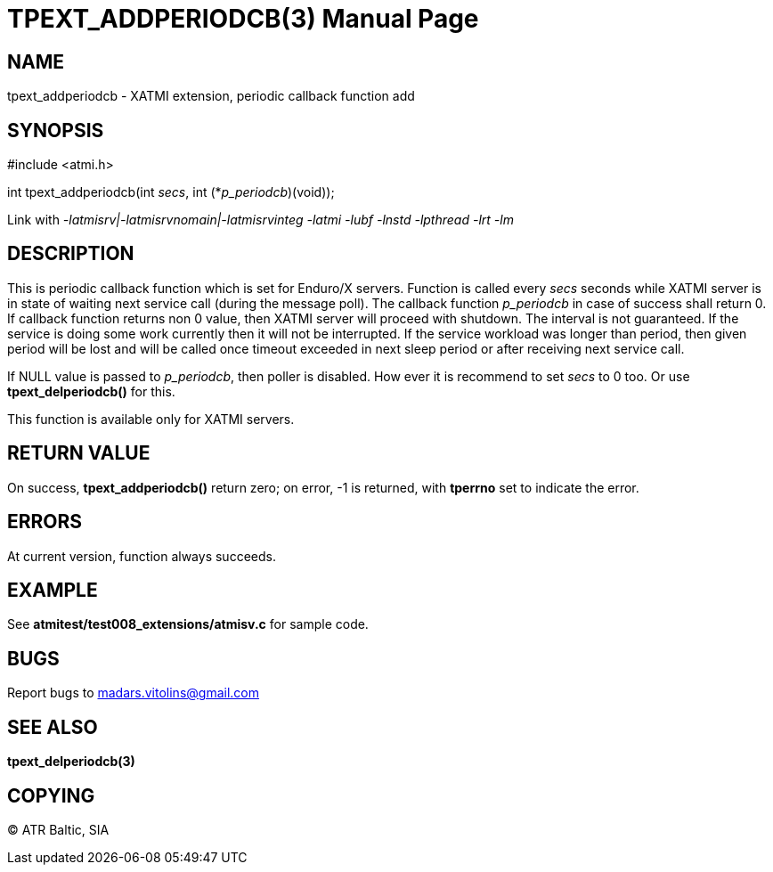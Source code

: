 TPEXT_ADDPERIODCB(3)
====================
:doctype: manpage


NAME
----
tpext_addperiodcb - XATMI extension, periodic callback function add


SYNOPSIS
--------
#include <atmi.h>

int tpext_addperiodcb(int 'secs', int (*'p_periodcb')(void));

Link with '-latmisrv|-latmisrvnomain|-latmisrvinteg -latmi -lubf -lnstd -lpthread -lrt -lm'

DESCRIPTION
-----------
This is periodic callback function which is set for Enduro/X servers. Function is called every 'secs' seconds while XATMI server is in state of waiting next service call (during the message poll). The callback function 'p_periodcb' in case of success shall return 0. If callback function returns non 0 value, then XATMI server will proceed with shutdown. The interval is not guaranteed. If the service is doing some work currently then it will not be interrupted. If the service workload was longer than period, then given period will be lost and will be called once timeout exceeded in next sleep period or after receiving next service call.

If NULL value is passed to 'p_periodcb', then poller is disabled. How ever it is recommend to set 'secs' to 0 too. Or use *tpext_delperiodcb()* for this.

This function is available only for XATMI servers.

RETURN VALUE
------------
On success, *tpext_addperiodcb()* return zero; on error, -1 is returned, with *tperrno* set to indicate the error.

ERRORS
------
At current version, function always succeeds.

EXAMPLE
-------
See *atmitest/test008_extensions/atmisv.c* for sample code.

BUGS
----
Report bugs to madars.vitolins@gmail.com

SEE ALSO
--------
*tpext_delperiodcb(3)*

COPYING
-------
(C) ATR Baltic, SIA

